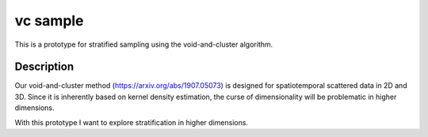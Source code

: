 =========
vc sample
=========


This is a prototype for stratified sampling using the void-and-cluster algorithm.


Description
===========

Our void-and-cluster method (https://arxiv.org/abs/1907.05073) is designed for spatiotemporal scattered data in 2D and 3D.
Since it is inherently based on kernel density estimation, the curse of dimensionality will be problematic in higher dimensions.

With this prototype I want to explore stratification in higher dimensions.
